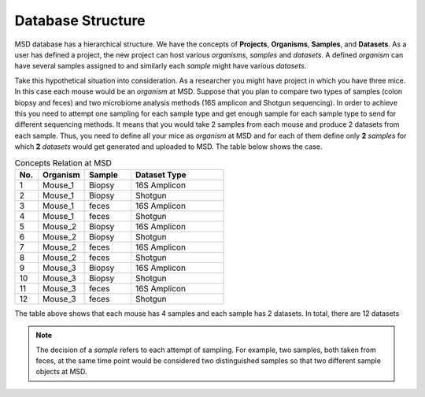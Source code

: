 .. _Database Structure:


Database Structure
==================


MSD database has a hierarchical structure. We have the concepts of **Projects**, **Organisms**, **Samples**, and **Datasets**.
As a user has defined a project, the new project can host various *organisms*, *samples* and *datasets*. A defined *organism*
can have several samples assigned to and similarly each *sample* might have various *datasets*.

Take this hypothetical situation into consideration. As a researcher you might have project in which you have three mice.
In this case each mouse would be an *organism* at MSD. Suppose that you plan to compare two types of samples 
(colon biopsy and feces) and two microbiome analysis methods (16S amplicon and Shotgun sequencing). In 
order to achieve this you need to attempt one sampling for each sample type and get enough sample for 
each sample type to send for different sequencing methods. It means that you would take 2 samples from each mouse 
and produce 2 datasets from each sample. Thus, you need to define all your mice as *organism* at MSD and 
for each of them define only **2** *samples* for which **2** *datasets* would get generated and uploaded to MSD. The table below
shows the case.

.. _Concepts Relaion:
.. csv-table:: Concepts Relation at MSD
   :header: "No.", "Organism", "Sample", "Dataset Type"
   :widths: 5, 10, 10, 20

   "1", "Mouse_1", "Biopsy", "16S Amplicon"
   "2", "Mouse_1", "Biopsy", "Shotgun"
   "3", "Mouse_1", "feces", "16S Amplicon"
   "4", "Mouse_1", "feces", "Shotgun"
   "5", "Mouse_2", "Biopsy", "16S Amplicon"
   "6", "Mouse_2", "Biopsy", "Shotgun"
   "7", "Mouse_2", "feces", "16S Amplicon"
   "8", "Mouse_2", "feces", "Shotgun"
   "9", "Mouse_3", "Biopsy", "16S Amplicon"
   "10", "Mouse_3", "Biopsy", "Shotgun"
   "11", "Mouse_3", "feces", "16S Amplicon"
   "12", "Mouse_3", "feces", "Shotgun"

The table above shows that each mouse has 4 samples and each sample has 2 datasets. In total, there are 12 datasets


.. note::
   The decision of a *sample* refers to each attempt of sampling. For example, two samples, both taken from
   feces, at the same time point would be considered two distinguished samples so that two different sample 
   objects at MSD.

.. image:: /media/crc_base.jpg
   :scale: 100 %
   :alt: MSD Database Structure
